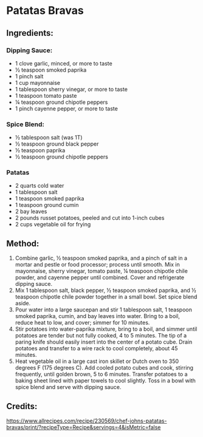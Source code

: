 #+STARTUP: showeverything
* Patatas Bravas
** Ingredients:
*** Dipping Sauce:
- 1 clove garlic, minced, or more to taste
- ½ teaspoon smoked paprika
- 1 pinch salt
- 1 cup mayonnaise
- 1 tablespoon sherry vinegar, or more to taste
- 1 teaspoon tomato paste
- ¼ teaspoon ground chipotle peppers
- 1 pinch cayenne pepper, or more to taste
*** Spice Blend:
- ½ tablespoon salt (was 1T)
- ½ teaspoon ground black pepper
- ½ teaspoon paprika
- ½ teaspoon ground chipotle peppers
*** Patatas
- 2 quarts cold water
- 1 tablespoon salt
- 1 teaspoon smoked paprika
- 1 teaspoon ground cumin
- 2 bay leaves
- 2 pounds russet potatoes, peeled and cut into 1-inch cubes
- 2 cups vegetable oil for frying
** Method:
1. Combine garlic, ½ teaspoon smoked paprika, and a pinch of salt in a mortar and pestle or food processor; process until smooth. Mix in mayonnaise, sherry vinegar, tomato paste, ¼ teaspoon chipotle chile powder, and cayenne pepper until combined. Cover and refrigerate dipping sauce.
2. Mix 1 tablespoon salt, black pepper, ½ teaspoon smoked paprika, and ½ teaspoon chipotle chile powder together in a small bowl. Set spice blend aside.
3. Pour water into a large saucepan and stir 1 tablespoon salt, 1 teaspoon smoked paprika, cumin, and bay leaves into water. Bring to a boil, reduce heat to low, and cover; simmer for 10 minutes.
4. Stir potatoes into water-paprika mixture, bring to a boil, and simmer until potatoes are tender but not fully cooked, 4 to 5 minutes. The tip of a paring knife should easily insert into the center of a potato cube. Drain potatoes and transfer to a wire rack to cool completely, about 45 minutes.
5. Heat vegetable oil in a large cast iron skillet or Dutch oven to 350 degrees F (175 degrees C). Add cooled potato cubes and cook, stirring frequently, until golden brown, 5 to 6 minutes. Transfer potatoes to a baking sheet lined with paper towels to cool slightly. Toss in a bowl with spice blend and serve with dipping sauce.
** Credits:
https://www.allrecipes.com/recipe/230569/chef-johns-patatas-bravas/print/?recipeType=Recipe&servings=4&isMetric=false
